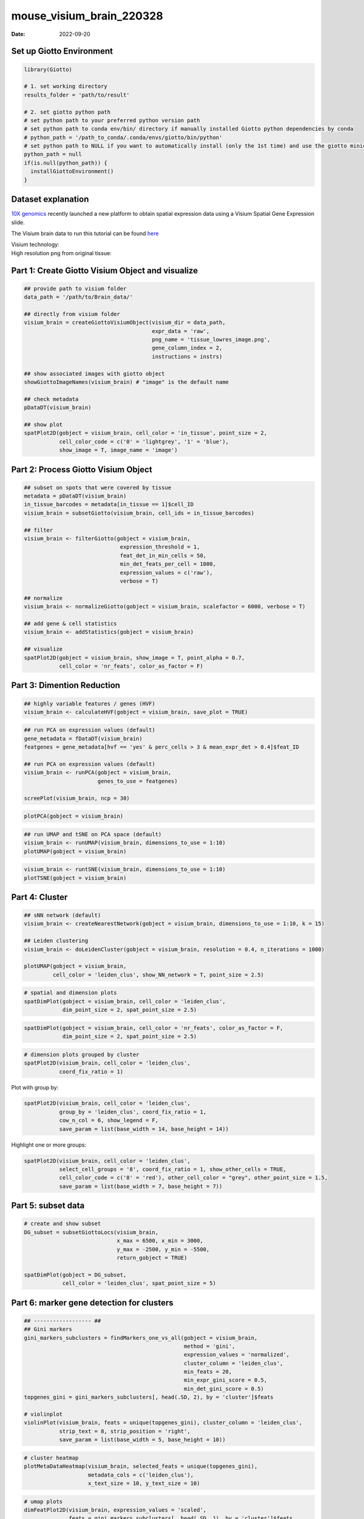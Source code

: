=========================
mouse_visium_brain_220328
=========================

:Date: 2022-09-20

Set up Giotto Environment
=========================

.. container:: cell

   .. code:: r

      library(Giotto)

      # 1. set working directory
      results_folder = 'path/to/result'

      # 2. set giotto python path
      # set python path to your preferred python version path
      # set python path to conda env/bin/ directory if manually installed Giotto python dependencies by conda
      # python_path = '/path_to_conda/.conda/envs/giotto/bin/python'
      # set python path to NULL if you want to automatically install (only the 1st time) and use the giotto miniconda environment
      python_path = null
      if(is.null(python_path)) {
        installGiottoEnvironment()
      }

Dataset explanation
===================

`10X genomics <https://www.10xgenomics.com/spatial-transcriptomics/>`__
recently launched a new platform to obtain spatial expression data using
a Visium Spatial Gene Expression slide.

The Visium brain data to run this tutorial can be found
`here <https://support.10xgenomics.com/spatial-gene-expression/datasets/1.1.0/V1_Adult_Mouse_Brain>`__

| Visium technology:
| |image1|

| High resolution png from original tissue:
| |image2|

Part 1: Create Giotto Visium Object and visualize
=================================================

.. container:: cell

   .. code:: r

      ## provide path to visium folder
      data_path = '/path/to/Brain_data/'

      ## directly from visium folder
      visium_brain = createGiottoVisiumObject(visium_dir = data_path,
                                              expr_data = 'raw',
                                              png_name = 'tissue_lowres_image.png',
                                              gene_column_index = 2,
                                              instructions = instrs)

      ## show associated images with giotto object
      showGiottoImageNames(visium_brain) # "image" is the default name

      ## check metadata
      pDataDT(visium_brain)

      ## show plot
      spatPlot2D(gobject = visium_brain, cell_color = 'in_tissue', point_size = 2,
                 cell_color_code = c('0' = 'lightgrey', '1' = 'blue'), 
                 show_image = T, image_name = 'image')

.. image:: /images/images_pkgdown/mouse_visium_brain/vignette_220328/0-spatPlot2D.png
   :width: 50.0%

Part 2: Process Giotto Visium Object
====================================

.. container:: cell

   .. code:: r

      ## subset on spots that were covered by tissue
      metadata = pDataDT(visium_brain)
      in_tissue_barcodes = metadata[in_tissue == 1]$cell_ID
      visium_brain = subsetGiotto(visium_brain, cell_ids = in_tissue_barcodes)

      ## filter
      visium_brain <- filterGiotto(gobject = visium_brain,
                                    expression_threshold = 1,
                                    feat_det_in_min_cells = 50,
                                    min_det_feats_per_cell = 1000,
                                    expression_values = c('raw'),
                                    verbose = T)

      ## normalize
      visium_brain <- normalizeGiotto(gobject = visium_brain, scalefactor = 6000, verbose = T)

      ## add gene & cell statistics
      visium_brain <- addStatistics(gobject = visium_brain)

      ## visualize
      spatPlot2D(gobject = visium_brain, show_image = T, point_alpha = 0.7,
                 cell_color = 'nr_feats', color_as_factor = F)

.. image:: /images/images_pkgdown/mouse_visium_brain/vignette_220328/1-spatPlot2D.png
   :width: 50.0%

Part 3: Dimention Reduction
===========================

.. container:: cell

   .. code:: r

      ## highly variable features / genes (HVF)
      visium_brain <- calculateHVF(gobject = visium_brain, save_plot = TRUE)

.. image:: /images/images_pkgdown/mouse_visium_brain/vignette_220328/2-HVFplot.png
   :width: 50.0%

.. container:: cell

   .. code:: r

      ## run PCA on expression values (default)
      gene_metadata = fDataDT(visium_brain)
      featgenes = gene_metadata[hvf == 'yes' & perc_cells > 3 & mean_expr_det > 0.4]$feat_ID

      ## run PCA on expression values (default)
      visium_brain <- runPCA(gobject = visium_brain,
                             genes_to_use = featgenes)

      screePlot(visium_brain, ncp = 30)

.. image:: /images/images_pkgdown/mouse_visium_brain/vignette_220328/3-screePlot.png
   :width: 50.0%

.. container:: cell

   .. code:: r

      plotPCA(gobject = visium_brain)

.. image:: /images/images_pkgdown/mouse_visium_brain/vignette_220328/4-PCA.png
   :width: 50.0%

.. container:: cell

   .. code:: r

      ## run UMAP and tSNE on PCA space (default)
      visium_brain <- runUMAP(visium_brain, dimensions_to_use = 1:10)
      plotUMAP(gobject = visium_brain)

.. image:: /images/images_pkgdown/mouse_visium_brain/vignette_220328/5-UMAP.png
   :width: 50.0%

.. container:: cell

   .. code:: r

      visium_brain <- runtSNE(visium_brain, dimensions_to_use = 1:10)
      plotTSNE(gobject = visium_brain)

.. image:: /images/images_pkgdown/mouse_visium_brain/vignette_220328/6-tSNE.png
   :width: 50.0%

Part 4: Cluster
===============

.. container:: cell

   .. code:: r

      ## sNN network (default)
      visium_brain <- createNearestNetwork(gobject = visium_brain, dimensions_to_use = 1:10, k = 15)

      ## Leiden clustering
      visium_brain <- doLeidenCluster(gobject = visium_brain, resolution = 0.4, n_iterations = 1000)

      plotUMAP(gobject = visium_brain,
               cell_color = 'leiden_clus', show_NN_network = T, point_size = 2.5)

.. image:: /images/images_pkgdown/mouse_visium_brain/vignette_220328/7-UMAP.png
   :width: 50.0%

.. container:: cell

   .. code:: r

      # spatial and dimension plots
      spatDimPlot(gobject = visium_brain, cell_color = 'leiden_clus',
                  dim_point_size = 2, spat_point_size = 2.5)

.. image:: /images/images_pkgdown/mouse_visium_brain/vignette_220328/8-spatDimPlot2D.png
   :width: 50.0%

.. container:: cell

   .. code:: r

      spatDimPlot(gobject = visium_brain, cell_color = 'nr_feats', color_as_factor = F,
                  dim_point_size = 2, spat_point_size = 2.5)

.. image:: /images/images_pkgdown/mouse_visium_brain/vignette_220328/9-spatDimPlot2D.png
   :width: 50.0%

.. container:: cell

   .. code:: r

      # dimension plots grouped by cluster
      spatPlot2D(visium_brain, cell_color = 'leiden_clus',
                 coord_fix_ratio = 1)

.. image:: /images/images_pkgdown/mouse_visium_brain/vignette_220328/10-spatPlot2D.png
   :width: 50.0%

Plot with group by:

.. container:: cell

   .. code:: r

      spatPlot2D(visium_brain, cell_color = 'leiden_clus',
                 group_by = 'leiden_clus', coord_fix_ratio = 1,
                 cow_n_col = 6, show_legend = F,
                 save_param = list(base_width = 14, base_height = 14))

.. image:: /images/images_pkgdown/mouse_visium_brain/vignette_220328/11-spatPlot2D.png
   :width: 50.0%

Highlight one or more groups:

.. container:: cell

   .. code:: r

      spatPlot2D(visium_brain, cell_color = 'leiden_clus',
                 select_cell_groups = '8', coord_fix_ratio = 1, show_other_cells = TRUE,
                 cell_color_code = c('8' = 'red'), other_cell_color = "grey", other_point_size = 1.5,
                 save_param = list(base_width = 7, base_height = 7))

.. image:: /images/images_pkgdown/mouse_visium_brain/vignette_220328/12-spatPlot2D.png
   :width: 50.0%

Part 5: subset data
===================

.. container:: cell

   .. code:: r

      # create and show subset
      DG_subset = subsetGiottoLocs(visium_brain,
                                   x_max = 6500, x_min = 3000,
                                   y_max = -2500, y_min = -5500,
                                   return_gobject = TRUE)

      spatDimPlot(gobject = DG_subset,
                  cell_color = 'leiden_clus', spat_point_size = 5)

.. image:: /images/images_pkgdown/mouse_visium_brain/vignette_220328/13-spatDimPlot2D.png
   :width: 50.0%

Part 6: marker gene detection for clusters
==========================================

.. container:: cell

   .. code:: r

      ## ------------------ ##
      ## Gini markers
      gini_markers_subclusters = findMarkers_one_vs_all(gobject = visium_brain,
                                                        method = 'gini',
                                                        expression_values = 'normalized',
                                                        cluster_column = 'leiden_clus',
                                                        min_feats = 20,
                                                        min_expr_gini_score = 0.5,
                                                        min_det_gini_score = 0.5)
      topgenes_gini = gini_markers_subclusters[, head(.SD, 2), by = 'cluster']$feats

      # violinplot
      violinPlot(visium_brain, feats = unique(topgenes_gini), cluster_column = 'leiden_clus',
                 strip_text = 8, strip_position = 'right',
                 save_param = list(base_width = 5, base_height = 10))

.. image:: /images/images_pkgdown/mouse_visium_brain/vignette_220328/14-violinPlot.png
   :width: 50.0%

.. container:: cell

   .. code:: r

      # cluster heatmap
      plotMetaDataHeatmap(visium_brain, selected_feats = unique(topgenes_gini),
                          metadata_cols = c('leiden_clus'),
                          x_text_size = 10, y_text_size = 10)

.. image:: /images/images_pkgdown/mouse_visium_brain/vignette_220328/15-plotMetaDataHeatmap.png
   :width: 50.0%

.. container:: cell

   .. code:: r

      # umap plots
      dimFeatPlot2D(visium_brain, expression_values = 'scaled',
                    feats = gini_markers_subclusters[, head(.SD, 1), by = 'cluster']$feats,
                    cow_n_col = 4, point_size = 0.75,
                    save_param = list(base_width = 8, base_height = 8))

.. image:: /images/images_pkgdown/mouse_visium_brain/vignette_220328/16-dimFeatPlot2D.png
   :width: 50.0%

.. container:: cell

   .. code:: r

      ## ------------------ ##
      # Scran Markers
      scran_markers_subclusters = findMarkers_one_vs_all(gobject = visium_brain,
                                                         method = 'scran',
                                                         expression_values = 'normalized',
                                                         cluster_column = 'leiden_clus')
      topgenes_scran = scran_markers_subclusters[, head(.SD, 2), by = 'cluster']$feats

      # violinplot
      violinPlot(visium_brain, feats = unique(topgenes_scran), cluster_column = 'leiden_clus',
                 strip_text = 10, strip_position = 'right',
                 save_param = list(base_width = 5))

.. image:: /images/images_pkgdown/mouse_visium_brain/vignette_220328/17-violinPlot.png
   :width: 50.0%

.. container:: cell

   .. code:: r

      # cluster heatmap
      plotMetaDataHeatmap(visium_brain, selected_feats = topgenes_scran,
                          metadata_cols = c('leiden_clus'))

.. image:: /images/images_pkgdown/mouse_visium_brain/vignette_220328/18-plotMetaDataHeatmap.png
   :width: 50.0%

.. container:: cell

   .. code:: r

      # umap plots
      dimFeatPlot2D(visium_brain, expression_values = 'scaled',
                    feats = scran_markers_subclusters[, head(.SD, 1), by = 'cluster']$feats,
                    cow_n_col = 3, point_size = 1,
                    save_param = list(base_width = 8, base_height = 8))

.. image:: /images/images_pkgdown/mouse_visium_brain/vignette_220328/19-dimFeatPlot2D.png
   :width: 50.0%

Part 7: Cell type enrichment
============================

| Visium spatial transcriptomics does not provide single-cell
  resolution, making cell type annotation a harder problem. Giotto
  provides several ways to calculate enrichment of specific cell-type
  signature gene lists:
| - PAGE
| - hypergeometric test
| - Rank
| - `DWLS
  Deconvolution <https://genomebiology.biomedcentral.com/articles/10.1186/s13059-021-02362-7>`__

7.1 PAGE enrichment
-------------------

.. container:: cell

   .. code:: r

      # Create PAGE matrix
      # PAGE matrix should be a binary matrix with each row represent a gene marker and each column represent a cell type
      # There are several ways to create PAGE matrix

      # 1.1 create binary matrix of cell signature genes
      # small example #
      gran_markers = c("Nr3c2", "Gabra5", "Tubgcp2", "Ahcyl2",
                       "Islr2", "Rasl10a", "Tmem114", "Bhlhe22", 
                       "Ntf3", "C1ql2")

      oligo_markers = c("Efhd1", "H2-Ab1", "Enpp6", "Ninj2",
                        "Bmp4", "Tnr", "Hapln2", "Neu4",
                        "Wfdc18", "Ccp110")        

      di_mesench_markers = c("Cartpt", "Scn1a", "Lypd6b",  "Drd5",
                             "Gpr88", "Plcxd2", "Cpne7", "Pou4f1",
                             "Ctxn2", "Wnt4")

      PAGE_matrix_1 = makeSignMatrixPAGE(sign_names = c('Granule_neurons',
                                                           'Oligo_dendrocytes',
                                                           'di_mesenchephalon'),
                                            sign_list = list(gran_markers,
                                                             oligo_markers,
                                                             di_mesench_markers))



      sign_matrix_path = system.file("extdata", "sig_matrix.txt", package = 'Giotto')
      brain_sc_markers = data.table::fread(sign_matrix_path)
      PAGE_matrix_2 = as.matrix(brain_sc_markers[,-1])
      rownames(PAGE_matrix_2) = brain_sc_markers$Event

      visium_brain = runPAGEEnrich(gobject = visium_brain, sign_matrix = PAGE_matrix_2)



      # 1.3 heatmap of enrichment versus annotation (e.g. clustering result)
      cell_types_PAGE = colnames(PAGE_matrix_2)
      plotMetaDataCellsHeatmap(gobject = visium_brain,
                               metadata_cols = 'leiden_clus',
                               value_cols = cell_types_PAGE,
                               spat_enr_names = 'PAGE',
                               x_text_size = 8,
                               y_text_size = 8)

.. image:: /images/images_pkgdown/mouse_visium_brain/vignette_220328/20-plotMetaDataCellsHeatmap.png
   :width: 50.0%

.. container:: cell

   .. code:: r

      # 1.4 visualizations
      spatCellPlot2D(gobject = visium_brain,
                     spat_enr_names = 'PAGE',
                     cell_annotation_values = cell_types_PAGE[1:4],
                     cow_n_col = 2,coord_fix_ratio = 1, point_size = 1.25, show_legend = T)

.. image:: /images/images_pkgdown/mouse_visium_brain/vignette_220328/21-spatCellPlot2D.png
   :width: 50.0%

.. container:: cell

   .. code:: r

      spatDimCellPlot2D(gobject = visium_brain,
                        spat_enr_names = 'PAGE',
                        cell_annotation_values = cell_types_PAGE[1:4],
                        cow_n_col = 1, spat_point_size = 1,
                        plot_alignment = 'horizontal',
                        save_param = list(base_width=7, base_height=10))

.. image:: /images/images_pkgdown/mouse_visium_brain/vignette_220328/22-spatDimCellPlot2D.png
   :width: 50.0%

7.2 HyperGeometric test
-----------------------

.. container:: cell

   .. code:: r

      visium_brain = runHyperGeometricEnrich(gobject = visium_brain,
                                             expression_values = "normalized",
                                             sign_matrix = PAGE_matrix_2)

      cell_types_HyperGeometric = colnames(PAGE_matrix_2)
      spatCellPlot(gobject = visium_brain,
                   spat_enr_names = 'hypergeometric',
                   cell_annotation_values = cell_types_HyperGeometric[1:4],
                   cow_n_col = 2,coord_fix_ratio = NULL, point_size = 1.75)

.. image:: /images/images_pkgdown/mouse_visium_brain/vignette_220328/23-spatCellPlot2D.png
   :width: 50.0%

Part 8: Spatial Grid
====================

.. container:: cell

   .. code:: r

      visium_brain <- createSpatialGrid(gobject = visium_brain,
                                        sdimx_stepsize = 400,
                                        sdimy_stepsize = 400,
                                        minimum_padding = 0)

      showGiottoSpatGrids(visium_brain)

      spatPlot2D(visium_brain, cell_color = 'leiden_clus', show_grid = T,
                 grid_color = 'red', spatial_grid_name = 'spatial_grid')

.. image:: /images/images_pkgdown/mouse_visium_brain/vignette_220328/24-spatPlot2D.png
   :width: 50.0%

Part 9: spatial network
=======================

.. container:: cell

   .. code:: r

      visium_brain <- createSpatialNetwork(gobject = visium_brain,
                                           method = 'kNN', k = 5,
                                           maximum_distance_knn = 400,
                                           name = 'spatial_network')

      showGiottoSpatNetworks(visium_brain)

      spatPlot2D(gobject = visium_brain,  show_network= T,
                 network_color = 'blue', spatial_network_name = 'spatial_network')

.. image:: /images/images_pkgdown/mouse_visium_brain/vignette_220328/25-spatPlot2D.png
   :width: 50.0%

Part 10: Spatial Genes
======================

.. container:: cell

   .. code:: r

      ## rank binarization
      ranktest = binSpect(visium_brain, bin_method = 'rank',
                          calc_hub = T, hub_min_int = 5,
                          spatial_network_name = 'spatial_network')

      spatFeatPlot2D(visium_brain, expression_values = 'scaled',
                     feats = ranktest$feats[1:6], cow_n_col = 2, point_size = 1.5)

.. image:: /images/images_pkgdown/mouse_visium_brain/vignette_220328/26-spatFeatPlot2D.png
   :width: 50.0%

Part 11: Spatial Co-Expression modules
======================================

.. container:: cell

   .. code:: r

      # cluster the top 500 spatial genes into 20 clusters
      ext_spatial_genes = ranktest[1:1500,]$feats

      # here we use existing detectSpatialCorGenes function to calculate pairwise distances between genes (but set network_smoothing=0 to use default clustering)
      spat_cor_netw_DT = detectSpatialCorFeats(visium_brain,
                                               method = 'network',
                                               spatial_network_name = 'spatial_network',
                                               subset_feats = ext_spatial_genes)

      # 2. identify most similar spatially correlated genes for one gene
      top10_genes = showSpatialCorFeats(spat_cor_netw_DT, feats = 'Ptprn', show_top_feats = 10)

      spatFeatPlot2D(visium_brain, expression_values = 'scaled',
                     feats = top10_genes$variable[1:4], point_size = 3)

.. image:: /images/images_pkgdown/mouse_visium_brain/vignette_220328/27-spatFeatPlot2D.png
   :width: 50.0%

.. container:: cell

   .. code:: r

      # cluster spatial genes
      spat_cor_netw_DT = clusterSpatialCorFeats(spat_cor_netw_DT, name = 'spat_netw_clus', k = 20)

      # visualize clusters
      heatmSpatialCorFeats(visium_brain,
                           spatCorObject = spat_cor_netw_DT,
                           use_clus_name = 'spat_netw_clus',
                           heatmap_legend_param = list(title = NULL),
                           save_param = list(base_height = 6, base_width = 8, units = 'cm'))

.. image:: /images/images_pkgdown/mouse_visium_brain/vignette_220328/28-heatmSpatialCorFeats.png
   :width: 50.0%

.. container:: cell

   .. code:: r

      # 4. rank spatial correlated clusters and show genes for selected clusters
      netw_ranks = rankSpatialCorGroups(visium_brain,
                                        spatCorObject = spat_cor_netw_DT, use_clus_name = 'spat_netw_clus',
                                        save_param = list(  base_height = 3, base_width = 5))



      top_netw_spat_cluster = showSpatialCorFeats(spat_cor_netw_DT, use_clus_name = 'spat_netw_clus',
                                                  selected_clusters = 6, show_top_feats = 1)

.. image:: /images/images_pkgdown/mouse_visium_brain/vignette_220328/29-rankSpatialCorGroups.png
   :width: 50.0%

.. container:: cell

   .. code:: r

      # 5. create metagene enrichment score for clusters
      cluster_genes_DT = showSpatialCorFeats(spat_cor_netw_DT, use_clus_name = 'spat_netw_clus', show_top_feats = 1)
      cluster_genes = cluster_genes_DT$clus; names(cluster_genes) = cluster_genes_DT$feat_ID

      visium_brain = createMetafeats(visium_brain, feat_clusters = cluster_genes, name = 'cluster_metagene')

      showGiottoSpatEnrichments(visium_brain)

      spatCellPlot(visium_brain,
                   spat_enr_names = 'cluster_metagene',
                   cell_annotation_values = netw_ranks$clusters,
                   point_size = 1, cow_n_col = 5, save_param = list(base_width = 15))

.. image:: /images/images_pkgdown/mouse_visium_brain/vignette_220328/30-spatCellPlot2D.png
   :width: 50.0%

Part 12: Spatially informed clusters
====================================

.. container:: cell

   .. code:: r

      # top 30 genes per spatial co-expression cluster
      table(spat_cor_netw_DT$cor_clusters$spat_netw_clus)
      coexpr_dt = data.table::data.table(genes = names(spat_cor_netw_DT$cor_clusters$spat_netw_clus),
                                         cluster = spat_cor_netw_DT$cor_clusters$spat_netw_clus)
      data.table::setorder(coexpr_dt, cluster)
      top30_coexpr_dt = coexpr_dt[, head(.SD, 30) , by = cluster]
      my_spatial_genes <- top30_coexpr_dt$genes



      visium_brain <- runPCA(gobject = visium_brain,
                             feats_to_use = my_spatial_genes,
                             name = 'custom_pca')
      visium_brain <- runUMAP(visium_brain, dim_reduction_name = 'custom_pca', dimensions_to_use = 1:20,
                              name = 'custom_umap')
      visium_brain <- createNearestNetwork(gobject = visium_brain,
                                           dim_reduction_name = 'custom_pca',
                                           dimensions_to_use = 1:20, k = 5,
                                           name = 'custom_NN')
      visium_brain <- doLeidenCluster(gobject = visium_brain, network_name = 'custom_NN',
                                      resolution = 0.15, n_iterations = 1000,
                                      name = 'custom_leiden')


      cell_meta = pDataDT(visium_brain)
      cell_clusters = unique(cell_meta$custom_leiden)

      selected_colors = getDistinctColors(length(cell_clusters))
      names(selected_colors) = cell_clusters

      spatPlot2D(visium_brain, cell_color = 'custom_leiden', cell_color_code = selected_colors, coord_fix_ratio = 1)

.. image:: /images/images_pkgdown/mouse_visium_brain/vignette_220328/31-spatPlot2D.png
   :width: 50.0%

.. container:: cell

   .. code:: r

      plotUMAP(gobject = visium_brain, cell_color = 'custom_leiden', cell_color_code = selected_colors, point_size = 1.5)

.. image:: /images/images_pkgdown/mouse_visium_brain/vignette_220328/32-UMAP.png
   :width: 50.0%

Part 13: Spatial domains with HMRF
==================================

.. container:: cell

   .. code:: r

      # do HMRF with different betas on top 30 genes per spatial co-expression module
      hmrf_folder = paste0(results_folder,'/','11_HMRF/')
      if(!file.exists(hmrf_folder)) dir.create(hmrf_folder, recursive = T)

      HMRF_spatial_genes = doHMRF(gobject = visium_brain,
                                  expression_values = 'scaled',
                                  spatial_genes = my_spatial_genes, k = 20,
                                  spatial_network_name="spatial_network",
                                  betas = c(0, 10, 5),
                                  output_folder = paste0(hmrf_folder, '/', 'Spatial_genes/SG_topgenes_k20_scaled'))

      visium_brain = addHMRF(gobject = visium_brain, HMRFoutput = HMRF_spatial_genes,
                             k = 20, betas_to_add = c(0, 10, 20, 30, 40),
                             hmrf_name = 'HMRF')

      spatPlot2D(gobject = visium_brain, cell_color = 'HMRF_k20_b.40')

.. image:: /images/images_pkgdown/mouse_visium_brain/vignette_220328/33-spatPlot2D.png
   :width: 50.0%

.. |image1| image:: /images/images_pkgdown/general_figs/visium_technology.png
   :width: 50.0%
.. |image2| image:: /images/images_pkgdown/general_figs/mouse_brain_highres.png
   :width: 50.0%
